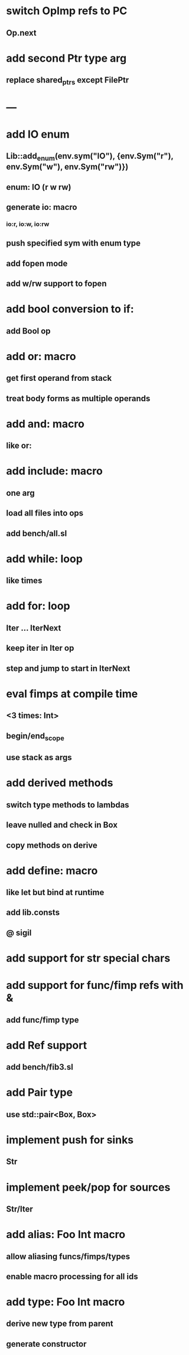 * switch OpImp refs to PC
** Op.next
* add second Ptr type arg
** replace shared_ptrs except FilePtr

* ---
* add IO enum
** Lib::add_enum(env.sym("IO"), {env.Sym("r"), env.Sym("w"), env.Sym("rw")})
** enum: IO (r w rw)
** generate io: macro
*** io:r, io:w, io:rw
** push specified sym with enum type
** add fopen mode
** add w/rw support to fopen
* add bool conversion to if:
** add Bool op
* add or: macro
** get first operand from stack
** treat body forms as multiple operands
* add and: macro
** like or:
* add include: macro
** one arg
** load all files into ops
** add bench/all.sl
* add while: loop
** like times
* add for: loop
** Iter ... IterNext
** keep iter in Iter op
** step and jump to start in IterNext
* eval fimps at compile time
** <3 times: Int>
** begin/end_scope
** use stack as args
* add derived methods
** switch type methods to lambdas
** leave nulled and check in Box
** copy methods on derive
* add define: macro
** like let but bind at runtime
** add lib.consts
** @ sigil
* add support for str special chars
* add support for func/fimp refs with &
** add func/fimp type
* add Ref support
** add bench/fib3.sl
* add Pair type
** use std::pair<Box, Box>
* implement push for sinks
** Str
* implement peek/pop for sources
** Str/Iter
* add alias: Foo Int macro
** allow aliasing funcs/fimps/types
** enable macro processing for all ids
* add type: Foo Int macro
** derive new type from parent
** generate constructor 
